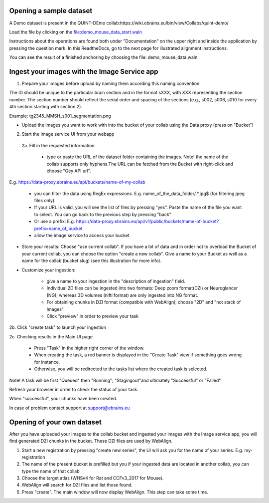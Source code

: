 **Opening a sample dataset**
-------------------------------
A Demo dataset is present in the QUINT-DEmo collab:https://wiki.ebrains.eu/bin/view/Collabs/quint-demo/

Load the file by clicking on the file:demo_mouse_data_start.waln

Instructions about the operations are found both under "Documentation" on the upper right and inside the application by pressing the question mark.
In this ReadtheDocs, go to the next page for illustrated alignment instructions.

You can see the result of a finished anchoring by choosing the file: demo_mouse_data.waln


**Ingest your images with the Image Service app**
----------------------------------------------------
1. Prepare your images before upload by naming them according this naming convention:

The ID should be unique to the particular brain section and in the format sXXX, with XXX representing the section number. The section number should reflect the serial order and spacing of the sections (e.g., s002, s006, s010 for every 4th section starting with section 2).

Example: tg2345_MMSH_s001_segmentation.png

- Upload the images you want to work with into the bucket of your collab using the Data proxy (press on "Bucket")

2. Start the Image service UI from your webapp

 2a. Fill in the requested information:

  - type or paste the URL of the dataset folder containing the images. Note! the name of the collab supports only hyphens.The URL can be fetched from the Bucket with right-click and choose "Gey API url".

E.g. https://data-proxy.ebrains.eu/api/buckets/name-of-my-collab

 - you can filter the data using RegEx expressions. E.g. name_of_the_data_folder\/.*\.jpg$ (for filtering jpeg files only).

 - If your URL is valid, you will see the list of files by pressing "yes". Paste the name of the file you want to select. You can go back to the previous step  by pressing "back"

 - Or use a prefix: E.g. https://data-proxy.ebrains.eu/api/v1/public/buckets/name-of-bucket?prefix=name_of_bucket

 - allow the image service to access your bucket

- Store your results: Choose "use current collab".  If you have a lot of data and in order not to overload the Bucket of your current collab, you can choose the option "create a new collab". Give a name to your Bucket as well as a name for the collab (bucket slug) (see this illustration for more info).

- Customize your ingestion:

       - give a name to your ingestion in the "description of ingestion" field.

       - Individual 2D files can be ingested into two formats: Deep zoom format(DZI) or Neuroglancer (NG); whereas 3D volumes (nifti format) are only ingested into NG format.

       - For obtaining chunks in DZI format  (compatible with WebAlign), choose "2D" and "not stack of Images". 
       - Click "preview" in order to preview your task

2b. Click "create task" to launch your ingestion

2c. Checking results in the Main UI page

      - Press "Task" in the higher right corner of the window.

      - When creating the task, a red banner is displayed in the "Create Task" view if something goes wrong for instance.

      - Otherwise, you will be redirected to the tasks list where the created task is selected.

Note! A task will be first "Queued" then "Running"; "Stagingout"and ultimately "Successful" or "Failed"

Refresh your browser in order to check the status of your task.

When "successful", your chunks have been created.

In case of problem contact support at support@ebrains.eu


**Opening of your own dataset**
-----------------------------------

After you have uploaded your images to the collab bucket and ingested your images with the Image service app, you will find generated DZI chunks in the bucket.
These DZI files are used by WebAlign.

1. Start a new registration by pressing "create new series", the UI will ask you for the name of your series. E.g. my-registration

2. The name of the present bucket is prefilled but you if your ingested data are located in another collab, you can type the name of that collab

3. Choose the target atlas (WHSv4 for Rat and CCFv3_2017 for Mouse).

4. WebAlign will search for DZI files and list those found.

5. Press "create". The main window will now display WebAlign. This step can take some time.

.. image:: images/media/image2.png
  :width: 6.30139in
  :height: 3.54662in
